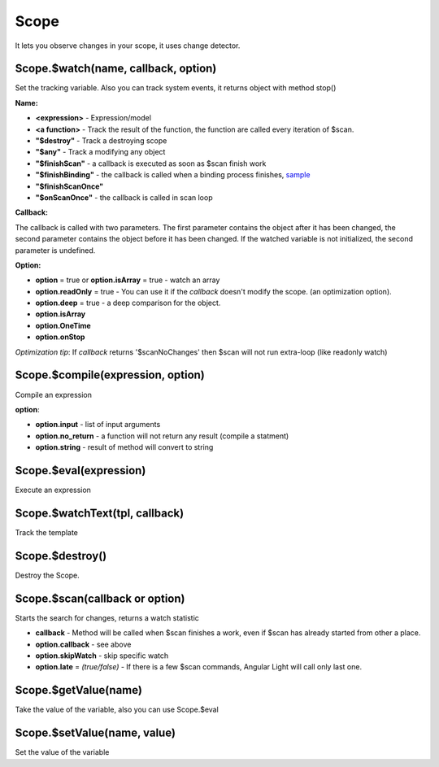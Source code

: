 Scope
-----
It lets you observe changes in your scope, it uses change detector.

Scope.$watch(name, callback, option)
````````````````````````````````````
Set the tracking variable. Also you can track system events, it returns object with method stop()

**Name:**

* **<expression>** - Expression/model
* **<a function>** - Track the result of the function, the function are called every iteration of $scan.
* **"$destroy"** - Track a destroying scope
* **"$any"** - Track a modifying any object
* **"$finishScan"** - a callback is executed as soon as $scan finish work
* **"$finishBinding"** - the callback is called when a binding process finishes, `sample <http://jsfiddle.net/lega911/4H86x/>`_
* **"$finishScanOnce"**
* **"$onScanOnce"** - the callback is called in scan loop

**Callback:**

The callback is called with two parameters. The first parameter contains the object after it has been changed, the second parameter contains the object before it has been changed. If the watched variable is not initialized, the second parameter is undefined.

**Option:**

* **option** = true or **option.isArray** = true - watch an array
* **option.readOnly** = true - You can use it if the *callback* doesn't modify the scope. (an optimization option).
* **option.deep** = true - a deep comparison for the object.
* **option.isArray**
* **option.OneTime**
* **option.onStop**

*Optimization tip*: If *callback* returns '$scanNoChanges' then $scan will not run extra-loop (like readonly watch)


Scope.$compile(expression, option)
``````````````````````````````````
Compile an expression

**option**:

* **option.input** - list of input arguments
* **option.no_return** - a function will not return any result (compile a statment)
* **option.string** - result of method will convert to string

.. code-block:: javascript
   :caption: Example of $compile

    var scope = alight.Scope();
    var fn = scope.$compile('"hello " + title')
    scope.title = 'linux'
    fn(scope) // return "hello linux"
    scope.title = 'macos'
    fn(scope) // return "hello macos"

.. code-block:: javascript
   :caption: Example with input

    var fn = scope.$compile('title + v', { input:['v'] })
    fn(scope, ' X') // return "macos X"

.. code-block:: javascript
    :caption: Example with no_return

    var fn = scope.$compile('title = v', { input:['v'], no_return:true })
    fn(scope, 'linux') // scope.title = "linux"


Scope.$eval(expression)
```````````````````````
Execute an expression

Scope.$watchText(tpl, callback)
```````````````````````````````
Track the template

Scope.$destroy()
````````````````
Destroy the Scope.

Scope.$scan(callback or option)
````````````````````````````````
Starts the search for changes, returns a watch statistic

* **callback** - Method will be called when $scan finishes a work, even if $scan has already started from other a place.

* **option.callback** - see above
* **option.skipWatch** - skip specific watch
* **option.late** = *(true/false)* - If there is a few $scan commands, Angular Light will call only last one.

.. code-block:: javascript
    :caption: Example with $scan

    var scope = alight.Scope();
    scope.$watch('title', function(value) {
        console.log('title =', value)
    }); // make observing
    scope.title = 'new'
    scope.$scan()
    // print title = new
    scope.title = 'linux'
    scope.$scan()
    // print title = linux
    scope.$scan()
    // do nothing


Scope.$getValue(name)
`````````````````````
Take the value of the variable, also you can use Scope.$eval

Scope.$setValue(name, value)
````````````````````````````
Set the value of the variable

.. code-block:: javascript
    :caption: Example with $setValue

    var scope = {}
    scope.var = 1;
    scope.path.var = 2;
    scope.path[scope.key] = 3;

    // equal
    var scope = alight.Scope();

    scope.setValue('var', 1);
    scope.setValue('path.var', 2);
    scope.setValue('path[key]', 3);

.. raw:: html
   :file: discus.html
